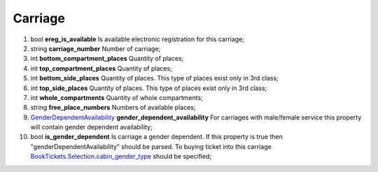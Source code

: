 ====
Carriage
====

#.  bool **ereg_is_available** Is available electronic registration for this carriage;

#.  string **carriage_number** Number of carriage;

#.  int **bottom_compartment_places** Quantity of places;

#.  int **top_compartment_places** Quantity of places;

#.  int **bottom_side_places** Quantity of places. This type of places exist only in 3rd class;

#.  int **top_side_places** Quantity of places. This type of places exist only in 3rd class;

#.  int **whole_compartments** Quantity of whole compartments;

#.  string **free_place_numbers** Numbers of available places;

#.  `GenderDependentAvailability <GenderDependentAvailability.rst>`_ **gender_dependent_availability** For carriages with male/female service this property will contain gender dependent availability;

#.  bool **is_gender_dependent** Is carriage a gender dependent. If this property is true then "genderDependentAvailability" should be parsed. To buying ticket into this carriage `BookTickets.Selection.cabin_gender_type <../request/Selection.rst>`_ should be specified;


